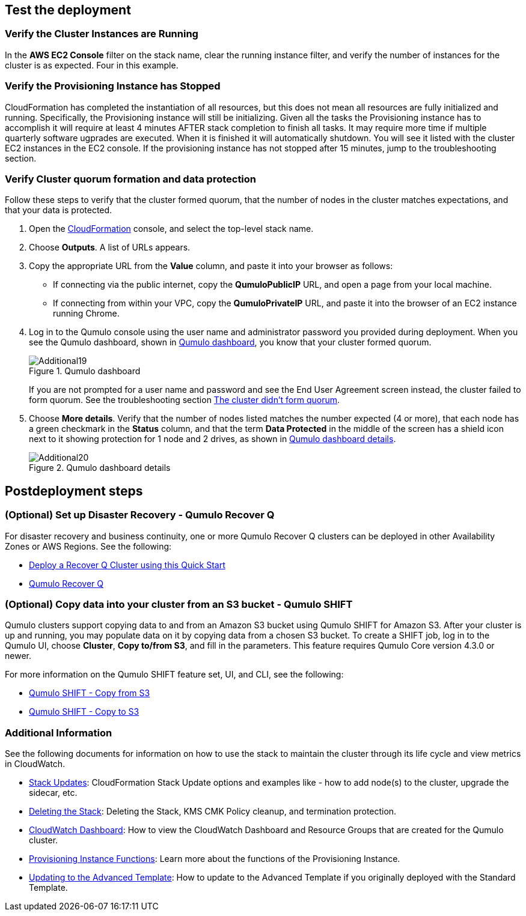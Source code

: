 == Test the deployment

=== Verify the Cluster Instances are Running

In the **AWS EC2 Console** filter on the stack name, clear the running instance filter, and verify
the number of instances for the cluster is as expected. Four in this example.

=== Verify the Provisioning Instance has Stopped

CloudFormation has completed the instantiation of all resources, but this does not mean all
resources are fully initialized and running. Specifically, the Provisioning instance will still be
initializing. Given all the tasks the Provisioning instance has to accomplish it will require at least 
4 minutes AFTER stack completion to finish all tasks. It may require more time if multiple quarterly
software ugprades are executed. When it is finished it will automatically shutdown. You will see it listed with the cluster EC2 instances in the EC2 console. If the
provisioning instance has not stopped after 15 minutes, jump to the troubleshooting section.

=== Verify Cluster quorum formation and data protection
Follow these steps to verify that the cluster formed quorum, that the number of nodes in the cluster matches expectations, and that your data is protected.

. Open the https://console.aws.amazon.com/cloudformation/[CloudFormation^] console, and select the top-level stack name. 
. Choose *Outputs*. A list of URLs appears.
. Copy the appropriate URL from the *Value* column, and paste it into your browser as follows: 
+
* If connecting via the public internet, copy the *QumuloPublicIP* URL, and open a page from your local machine. 
* If connecting from within your VPC, copy the *QumuloPrivateIP* URL, and paste it into the browser of an EC2 instance running Chrome.

. Log in to the Qumulo console using the user name and administrator password you provided during deployment. When you see the Qumulo dashboard, shown in <<additional19>>, you know that your cluster formed quorum. 
+
[#additional19]
.Qumulo dashboard
image::../images/image19.png[Additional19]
+
If you are not prompted for a user name and password and see the End User Agreement screen instead, the cluster failed to form quorum. See the troubleshooting section link:#_the_cluster_didnt_form_quorum[The cluster didn't form quorum].

. Choose *More details*. Verify that the number of nodes listed matches the number expected (4 or more), that each node has a green checkmark in the *Status* column, and that the term *Data Protected* in the middle of the screen has a shield icon next to it showing protection for 1 node and 2 drives, as shown in <<additional20>>.
+
[#additional20]
.Qumulo dashboard details
image::../images/image20.png[Additional20]

== Postdeployment steps

=== (Optional) Set up Disaster Recovery - Qumulo Recover Q

For disaster recovery and business continuity, one or more Qumulo Recover Q clusters can be deployed in other Availability Zones or AWS Regions.  See the following:

* https://github.com/qumulo/aws-quickstart-qumulo-cloud-q/supplemental-docs/deploy-recover-q.pdf[Deploy a Recover Q Cluster using this Quick Start]
* https://qumulo.com/solution/recover-q/[Qumulo Recover Q]

=== (Optional) Copy data into your cluster from an S3 bucket - Qumulo SHIFT

Qumulo clusters support copying data to and from an Amazon S3 bucket using Qumulo SHIFT for Amazon S3. After your cluster is up and running, you may populate data on it by copying data from a chosen S3 bucket. To create a SHIFT job, log in to the Qumulo UI, choose *Cluster*, *Copy to/from S3*, and fill in the parameters. This feature requires Qumulo Core version 4.3.0 or newer.

For more information on the Qumulo SHIFT feature set, UI, and CLI, see the following:

* https://github.com/Qumulo/docs/blob/gh-pages/shift-from-s3.md[Qumulo SHIFT - Copy from S3^]
* https://github.com/Qumulo/docs/blob/gh-pages/shift-to-s3.md[Qumulo SHIFT - Copy to S3^]

=== Additional Information
See the following documents for information on how to use the stack to maintain the cluster through its life cycle and view metrics in CloudWatch.

* https://github.com/qumulo/aws-quickstart-qumulo-cloud-q/supplemental-docs/stack-updates.pdf[Stack Updates]: CloudFormation Stack Update options and examples like - how to add node(s) to the cluster, upgrade the sidecar, etc.

* https://github.com/qumulo/aws-quickstart-qumulo-cloud-q/supplemental-docs/stack-deletion.pdf[Deleting the Stack]: Deleting the Stack, KMS CMK Policy cleanup, and termination protection. 

* https://github.com/qumulo/aws-quickstart-qumulo-cloud-q/supplemental-docs/cloudwatch-dashboard.pdf[CloudWatch Dashboard]: How to view the CloudWatch Dashboard and Resource Groups that are created for the Qumulo cluster. 

* https://github.com/qumulo/aws-quickstart-qumulo-cloud-q/supplemental-docs/provisioning-instance-functions.pdf[Provisioning Instance Functions]: Learn more about the functions of the Provisioning Instance. 

* https://github.com/qumulo/aws-quickstart-qumulo-cloud-q/supplemental-docs/updating-to-advanced.pdf[Updating to the Advanced Template]: How to update to the Advanced Template if you originally deployed with the Standard Template. 

